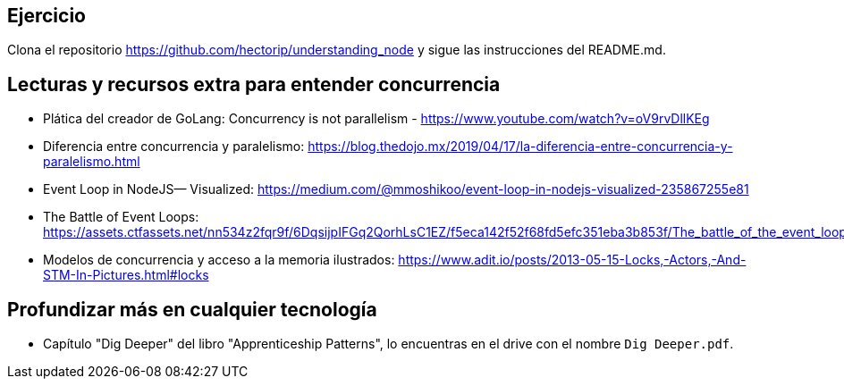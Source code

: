 ## Ejercicio

Clona el repositorio https://github.com/hectorip/understanding_node y sigue las instrucciones del README.md.

## Lecturas y recursos extra para entender concurrencia 

- Plática del creador de GoLang: Concurrency is not parallelism - https://www.youtube.com/watch?v=oV9rvDllKEg
- Diferencia entre concurrencia y paralelismo: https://blog.thedojo.mx/2019/04/17/la-diferencia-entre-concurrencia-y-paralelismo.html 
- Event Loop in NodeJS— Visualized: https://medium.com/@mmoshikoo/event-loop-in-nodejs-visualized-235867255e81
- The Battle of Event Loops: https://assets.ctfassets.net/nn534z2fqr9f/6DqsijpIFGq2QorhLsC1EZ/f5eca142f52f68fd5efc351eba3b853f/The_battle_of_the_event_loops_copy_2.pdf
- Modelos de concurrencia y acceso a la memoria ilustrados: https://www.adit.io/posts/2013-05-15-Locks,-Actors,-And-STM-In-Pictures.html#locks


## Profundizar más en cualquier tecnología

- Capítulo "Dig Deeper" del libro "Apprenticeship Patterns", lo encuentras en el drive con el nombre `Dig Deeper.pdf`.
